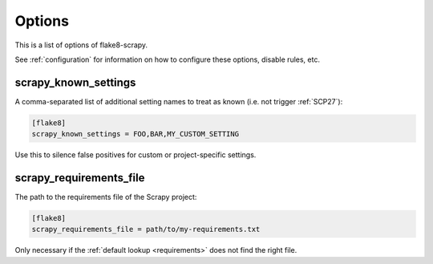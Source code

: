 .. _options:

=======
Options
=======

This is a list of options of flake8-scrapy.

See :ref:`configuration` for information on how to configure these options,
disable rules, etc.

.. _scrapy-known-settings:

scrapy_known_settings
=====================

A comma-separated list of additional setting names to treat as known (i.e. not
trigger :ref:`SCP27`):

.. code-block:: ini

    [flake8]
    scrapy_known_settings = FOO,BAR,MY_CUSTOM_SETTING

Use this to silence false positives for custom or project-specific settings.


.. _scrapy-requirements-file:

scrapy_requirements_file
========================

The path to the requirements file of the Scrapy project:

.. code-block:: ini

    [flake8]
    scrapy_requirements_file = path/to/my-requirements.txt

Only necessary if the :ref:`default lookup <requirements>` does not find the
right file.
